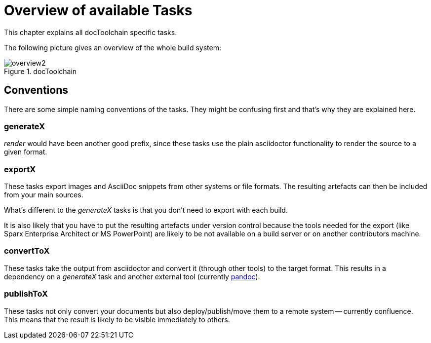 ifndef::imagesdir[:imagesdir: ../images]
= Overview of available Tasks

This chapter explains all docToolchain specific tasks.

The following picture gives an overview of the whole build system:

.docToolchain
image::ea/Manual/overview2.png[]

== Conventions

There are some simple naming conventions of the tasks.
They might be confusing first and that's why they are explained here.

=== generateX

_render_ would have been another good prefix, since these tasks use the plain asciidoctor functionality to render the source to a given format.

=== exportX

These tasks export images and AsciiDoc snippets from other systems or file formats.
The resulting artefacts can then be included from your main sources.

What's different to the _generateX_ tasks is that you don't need to export with each build.

It is also likely that you have to put the resulting artefacts under version control because the tools needed for the export (like Sparx Enterprise Architect or MS PowerPoint) are likely to be not available on a build server or on another contributors machine.

=== convertToX

These tasks take the output from asciidoctor and convert it (through other tools) to the target format.
This results in a dependency on a _generateX_ task and another external tool (currently http://pandoc.org[pandoc]).

=== publishToX

These tasks not only convert your documents but also deploy/publish/move them to a remote system -- currently confluence.
This means that the result is likely to be visible immediately to others.



